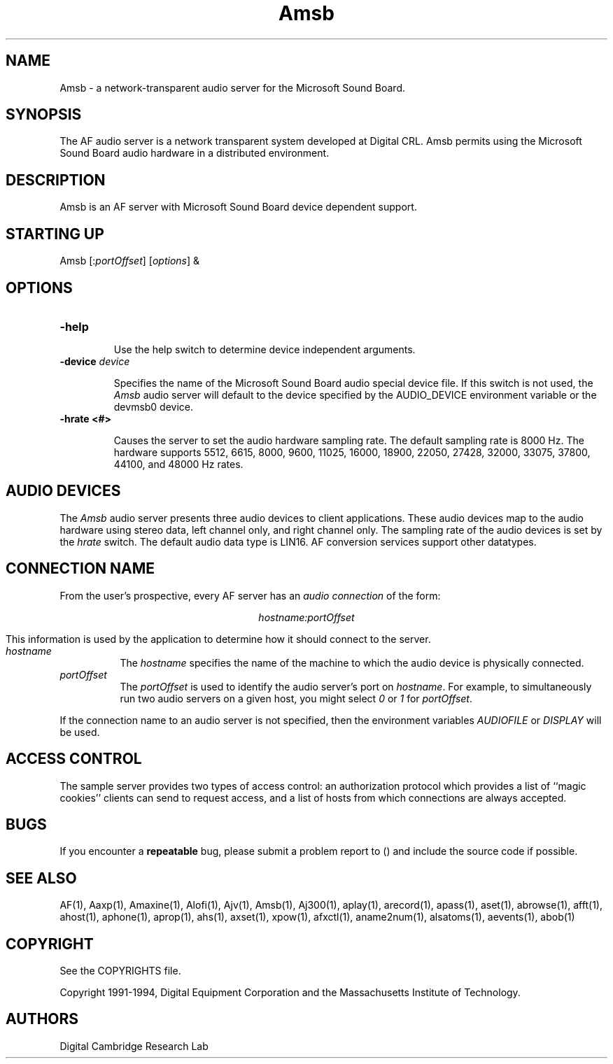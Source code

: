 .TH Amsb 1 "Release 1"  "AF Version 3"
.SH NAME
Amsb - a network-transparent audio server for the Microsoft Sound Board.
.SH SYNOPSIS
.PP
The AF audio server
is a network transparent  system developed at Digital CRL.
Amsb permits using the Microsoft Sound Board audio hardware in a 
distributed environment.
.SH DESCRIPTION
.PP
Amsb is an AF server with Microsoft Sound Board
device dependent support.
.SH STARTING UP
Amsb [:\fIportOffset\fP] [\fIoptions\fP] &
.SH OPTIONS
.TP
.B \-help
.IP 
Use the help switch to determine device independent arguments.
.TP
.B \-device \fIdevice\fP
.IP 
Specifies the name of the Microsoft Sound Board audio special device file.
If this switch is not used, the \fIAmsb\fP audio server will
default to the device specified by the
AUDIO_DEVICE environment variable or the \/dev\/msb0 device.
.TP
.B \-hrate <#>
.IP
Causes the server to set the audio hardware sampling rate.
The default sampling rate is 8000 Hz.  The hardware
supports 5512, 6615, 8000, 9600, 11025, 16000, 18900, 22050, 27428, 
32000, 33075, 37800, 44100, and 48000 Hz rates.
.SH "AUDIO DEVICES"
.PP
The \fIAmsb\fP audio server presents three audio devices to client
applications.  These audio devices map to the audio hardware
using stereo data, left channel only, and right channel only.
The sampling rate of the audio devices is set by the \fIhrate\fP
switch.  The default audio
data type is LIN16.  AF conversion services support other
datatypes.
.SH "CONNECTION NAME"
.PP
From the user's prospective, every AF server has 
an \fIaudio connection\fP of the form:
.sp
.ce 1
\fIhostname:portOffset\fP
.sp
This information is used by the application to determine how it should
connect to the server.
.TP 8
.I hostname
The \fIhostname\fP specifies the name of the machine to which the 
audio device is physically connected.  
.TP 8
.I portOffset
The \fIportOffset\fP is used to identify
the audio server's port on \fIhostname\fP.
For example, to simultaneously run two audio servers on a given host,
you might select \fI0\fP or \fI1\fP for \fIportOffset\fP.
.PP
If the connection name to an audio server is not specified, 
then the environment variables \fIAUDIOFILE\fP or \fIDISPLAY\fP 
will be used.
.SH "ACCESS CONTROL"
The sample server provides two types of access control:  an authorization
protocol which provides a list of ``magic cookies'' clients can send to
request access, and a list of hosts from which connections are always
accepted.  
.SH BUGS
If you encounter a \fBrepeatable\fP bug, please 
submit a problem report to () and include the source code if possible.
.SH "SEE ALSO"
.PP
AF(1), Aaxp(1), Amaxine(1), Alofi(1), Ajv(1), Amsb(1), Aj300(1), aplay(1), 
arecord(1),
apass(1), aset(1), abrowse(1), afft(1), ahost(1), aphone(1), aprop(1), ahs(1),
axset(1), xpow(1), afxctl(1), aname2num(1), alsatoms(1), aevents(1), abob(1)
.SH COPYRIGHT
.PP
See the COPYRIGHTS file.
.sp
Copyright 1991-1994, Digital Equipment Corporation and
the Massachusetts Institute of Technology.
.SH AUTHORS
Digital Cambridge Research Lab


